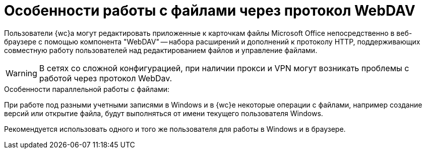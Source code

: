 = Особенности работы с файлами через протокол WebDAV

Пользователи {wc}а могут редактировать приложенные к карточкам файлы Microsoft Office непосредственно в веб-браузере с помощью компонента "WebDAV" -- набора расширений и дополнений к протоколу HTTP, поддерживающих совместную работу пользователей над редактированием файлов и управление файлами.

[WARNING]
====
В сетях со сложной конфигурацией, при наличии прокси и VPN могут возникать проблемы с работой через протокол WebDav.
====

.Особенности параллельной работы с файлами:
****
При работе под разными учетными записями в Windows и в {wc}е некоторые операции с файлами, например создание версий или открытие файла, будут выполняться от имени текущего пользователя Windows.

Рекомендуется использовать одного и того же пользователя для работы в Windows и в браузере.
****
